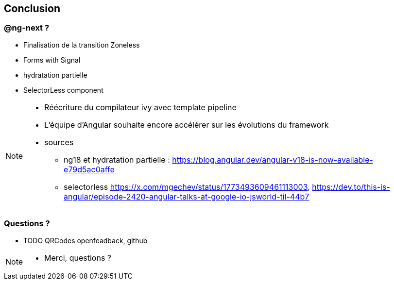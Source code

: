 == Conclusion


=== [.conclusion-ng-next]#@ng-next ?#

[%step]
* Finalisation de la transition Zoneless
* Forms with Signal
* hydratation partielle
* SelectorLess component

[NOTE.speaker]
--
* Réécriture du compilateur ivy avec template pipeline
* L'équipe d'Angular souhaite encore accélérer sur les évolutions du framework
* sources
** ng18 et hydratation partielle : https://blog.angular.dev/angular-v18-is-now-available-e79d5ac0affe
** selectorless https://x.com/mgechev/status/1773493609461113003, https://dev.to/this-is-angular/episode-2420-angular-talks-at-google-io-jsworld-til-44b7
--

=== Questions ?

* TODO QRCodes openfeadback, github

[NOTE.speaker]
--
* Merci, questions ?
--
